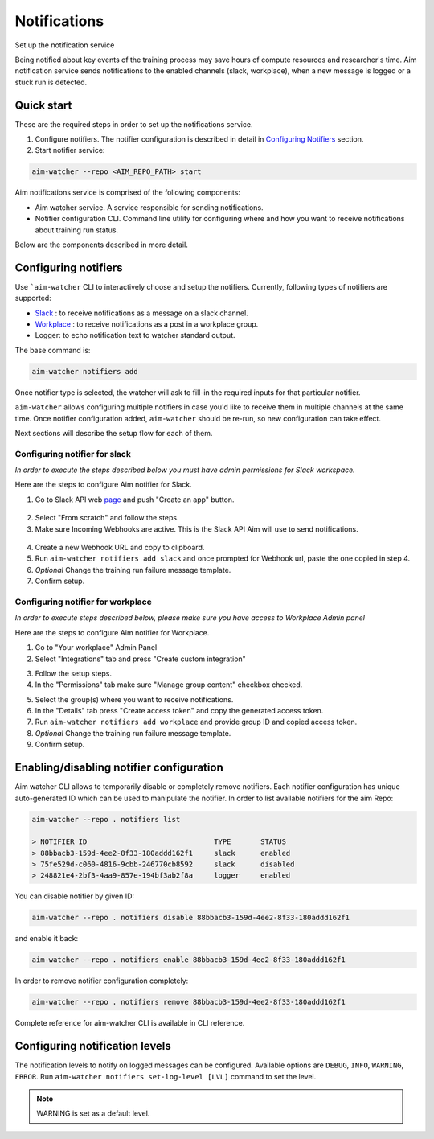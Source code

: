 ==============
 Notifications
==============

Set up the notification service

Being notified about key events of the training process may save hours of compute resources and researcher's time. Aim notification service sends notifications to the enabled channels (slack, workplace), when a new message is logged or a stuck run is detected.

Quick start
===========

These are the required steps in order to set up the notifications service.

1. Configure notifiers. The notifier configuration is described in detail in `Configuring Notifiers`_ section.

2. Start notifier service:

.. code-block:: shell

   aim-watcher --repo <AIM_REPO_PATH> start

Aim notifications service is comprised of the following components:

- Aim watcher service. A service responsible for sending notifications.
- Notifier configuration CLI. Command line utility for configuring where and how you want to receive notifications about training run status.

Below are the components described in more detail.

Configuring notifiers
=====================

Use ```aim-watcher`` CLI to interactively choose and setup the notifiers. Currently, following types of notifiers are supported:

- `Slack <#configuring-notifier-for-slack>`_ : to receive notifications as a message on a slack channel.
- `Workplace <#configuring-notifier-for-workplace>`_ : to receive notifications as a post in a workplace group.
- Logger: to echo notification text to watcher standard output.

The base command is:

.. code-block:: shell

   aim-watcher notifiers add

Once notifier type is selected, the watcher will ask to fill-in the required inputs for that particular notifier.

``aim-watcher`` allows configuring multiple notifiers in case you'd like to receive them in multiple channels at the same time.
Once notifier configuration added, ``aim-watcher`` should be re-run, so new configuration can take effect.

Next sections will describe the setup flow for each of them.

Configuring notifier for slack
------------------------------

*In order to execute the steps described below you must have admin permissions for Slack workspace.*

Here are the steps to configure Aim notifier for Slack.

1. Go to Slack API web `page <https://api.slack.com>`_ and push "Create an app" button.

  .. image:: https://docs-blobs.s3.us-east-2.amazonaws.com/images/using/notifiers/slack_create_app.png
    :alt: Slack create app

2. Select "From scratch" and follow the steps.
3. Make sure Incoming Webhooks are active. This is the Slack API Aim will use to send notifications.

  .. image:: https://docs-blobs.s3.us-east-2.amazonaws.com/images/using/notifiers/slack_activate_webhook.png
    :alt: Slack enable webhook

4. Create a new Webhook URL and copy to clipboard.
5. Run ``aim-watcher notifiers add slack`` and once prompted for Webhook url, paste the one copied in step 4.
6. `Optional` Change the training run failure message template.
7. Confirm setup.

Configuring notifier for workplace
----------------------------------

*In order to execute steps described below, please make sure you have access to Workplace Admin panel*

Here are the steps to configure Aim notifier for Workplace.

1. Go to "Your workplace" Admin Panel
2. Select "Integrations" tab and press "Create custom integration"

.. image:: https://docs-blobs.s3.us-east-2.amazonaws.com/images/using/notifiers/workplace_create_integration.png
  :alt: Workplace create integration

3. Follow the setup steps.
4. In the "Permissions" tab make sure "Manage group content" checkbox checked.

.. image:: https://docs-blobs.s3.us-east-2.amazonaws.com/images/using/notifiers/workplace_integration_permissions.png
  :alt: Workplace integration permissions

5. Select the group(s) where you want to receive notifications.
6. In the "Details" tab press "Create access token" and copy the generated access token.
7. Run ``aim-watcher notifiers add workplace`` and provide group ID and copied access token.
8. *Optional* Change the training run failure message template.
9. Confirm setup.

Enabling/disabling notifier configuration
=========================================

Aim watcher CLI allows to temporarily disable or completely remove notifiers. Each notifier
configuration has unique auto-generated ID which can be used to manipulate the notifier. In order to list available notifiers for the aim Repo:

.. code-block:: shell

   aim-watcher --repo . notifiers list

   > NOTIFIER ID                              TYPE       STATUS
   > 88bbacb3-159d-4ee2-8f33-180addd162f1     slack      enabled
   > 75fe529d-c060-4816-9cbb-246770cb8592     slack      disabled
   > 248821e4-2bf3-4aa9-857e-194bf3ab2f8a     logger     enabled

You can disable notifier by given ID:

.. code-block:: shell

   aim-watcher --repo . notifiers disable 88bbacb3-159d-4ee2-8f33-180addd162f1

and enable it back:

.. code-block:: shell

   aim-watcher --repo . notifiers enable 88bbacb3-159d-4ee2-8f33-180addd162f1

In order to remove notifier configuration completely:

.. code-block:: shell

   aim-watcher --repo . notifiers remove 88bbacb3-159d-4ee2-8f33-180addd162f1

Complete reference for aim-watcher CLI is available in CLI reference.

Configuring notification levels
=========================================

The notification levels to notify on logged messages can be configured. Available options are ``DEBUG``, ``INFO``, ``WARNING``, ``ERROR``.
Run ``aim-watcher notifiers set-log-level [LVL]`` command to set the level.

.. note::
   WARNING is set as a default level.

